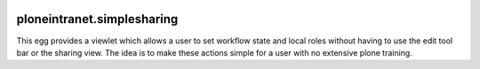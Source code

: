 .. image:: https://travis-ci.org/ploneintranet/ploneintranet.simplesharing.svg
    :target: https://travis-ci.org/ploneintranet/ploneintranet.simplesharing
.. image:: https://coveralls.io/repos/ploneintranet/ploneintranet.simplesharing/badge.png
    :target: https://coveralls.io/r/ploneintranet/ploneintranet.simplesharing

ploneintranet.simplesharing
===========================

This egg provides a viewlet which allows a user to set workflow state and local roles without having to use the edit tool bar or the sharing view. The idea is to make these actions simple for a user with no extensive plone training.
